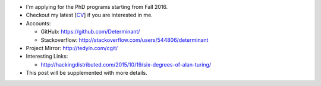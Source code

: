.. title: Application for PhD
.. slug: graduate-program-application
.. date: 2015-10-19 22:25:56 UTC+08:00
.. tags: me
.. category: life
.. link: 
.. description: 
.. type: text
.. location: Singapore

- I'm applying for the PhD programs starting from Fall 2016.
- Checkout my latest [`CV <http://tedyin.com/archive/cv_eng.pdf>`_] if you are interested in me.
- Accounts:

  - GitHub: https://github.com/Determinant/
  - Stackoverflow: http://stackoverflow.com/users/544806/determinant
- Project Mirror: http://tedyin.com/cgit/
- Interesting Links:

  - http://hackingdistributed.com/2015/10/19/six-degrees-of-alan-turing/
- This post will be supplemented with more details.
